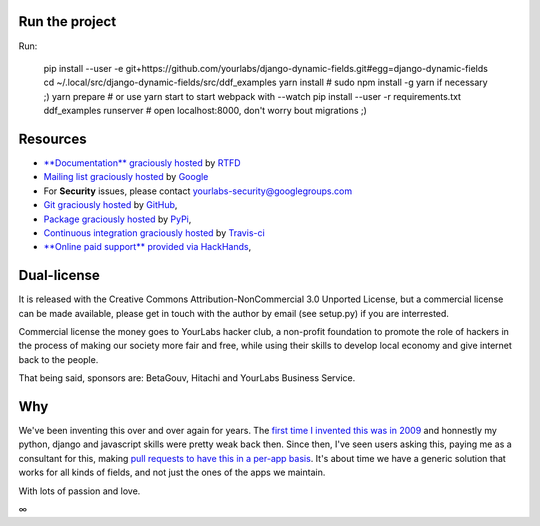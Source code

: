 .. image:: https://img.shields.io/pypi/dm/django-dynamic-fields.svg
   :target: https://pypi.python.org/pypi/django-dynamic-fields
.. image:: https://secure.travis-ci.org/yourlabs/django-dynamic-fields.png?branch=master
    :target: http://travis-ci.org/yourlabs/django-dynamic-fields
.. image:: https://codecov.io/github/yourlabs/django-dynamic-fields/coverage.svg?branch=master
    :target: https://codecov.io/github/yourlabs/django-dynamic-fields?branch=master
.. image:: https://readthedocs.org/projects/django-dynamic-fields/badge/?version=develop
    :target: http://django-dynamic-fields.readthedocs.io/en/develop/?badge=develop
    :alt: Documentation status

Run the project
===============

Run:

    pip install --user -e git+https://github.com/yourlabs/django-dynamic-fields.git#egg=django-dynamic-fields
    cd ~/.local/src/django-dynamic-fields/src/ddf_examples
    yarn install  # sudo npm install -g yarn if necessary ;)
    yarn prepare  # or use yarn start to start webpack with --watch
    pip install --user -r requirements.txt
    ddf_examples runserver  # open localhost:8000, don't worry bout migrations ;)

Resources
=========

- `**Documentation** graciously hosted
  <http://django-dynamic-fields.rtfd.org>`_ by `RTFD
  <http://rtfd.org>`_
- `Mailing list graciously hosted
  <http://groups.google.com/group/yourlabs>`_ by `Google
  <http://groups.google.com>`_
- For **Security** issues, please contact yourlabs-security@googlegroups.com
- `Git graciously hosted
  <https://github.com/yourlabs/django-dynamic-fields/>`_ by `GitHub
  <http://github.com>`_,
- `Package graciously hosted
  <http://pypi.python.org/pypi/django-dynamic-fields/>`_ by `PyPi
  <http://pypi.python.org/pypi>`_,
- `Continuous integration graciously hosted
  <http://travis-ci.org/yourlabs/django-dynamic-fields>`_ by `Travis-ci
  <http://travis-ci.org>`_
- `**Online paid support** provided via HackHands
  <https://hackhands.com/jpic/>`_,

Dual-license
============

It is released with the Creative Commons Attribution-NonCommercial 3.0 Unported
License, but a commercial license can be made available, please get in touch
with the author by email (see setup.py) if you are interrested.

Commercial license the money goes to YourLabs hacker club, a non-profit
foundation to promote the role of hackers in the process of making our society
more fair and free, while using their skills to develop local economy and give
internet back to the people.

That being said, sponsors are: BetaGouv, Hitachi and YourLabs Business Service.

Why
===

We've been inventing this over and over again for years. The `first time I
invented this was in 2009 <https://djangosnippets.org/snippets/1358/>`_ and
honnestly my python, django and javascript skills were pretty weak back then.
Since then, I've seen users asking this, paying me as a consultant for this,
making `pull requests to have this in a per-app basis
<https://github.com/yourlabs/django-autocomplete-light/pull/732>`_. It's about
time we have a generic solution that works for all kinds of fields, and not
just the ones of the apps we maintain.

With lots of passion and love.

∞

